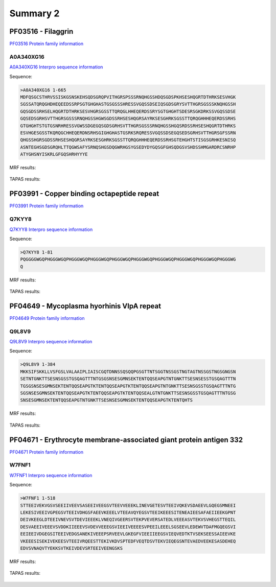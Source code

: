 
Summary 2
=========

PF03516 - Filaggrin
-------------------
`PF03516 Protein family information <https://www.ebi.ac.uk/interpro/entry/pfam/PF03516/>`_
 

A0A340XG16
..........

 
`A0A340XG16 Interpro sequence information  <https://www.ebi.ac.uk/interpro/protein/UniProt/A0A340XG16/alphafold/>`_


Sequence:

.. code-block::  

 >A0A340XG16 1-665
 MDFQSGCSTHRVSSISKGSNSKEHSQDSGRQPVITHGRSPSSSRNQHGSSHDQSGDSPKHSESHQGRTDTHRKSESVHGK
 SGSSATQRQGHDHEQEEDSSRPSGTGHGHASTGSGSSSHRESSVGQSSDSEIQSGDSGRYSVTTHGRSGSSSKNQHGSSH
 GQSGDSSRHSELHQGRTDTHRKSESVHGRSGSSTTQRQGLHHEQERDSSRYSGTGHGHTSDESRSGKDRKSSVGQSSDSE
 GQSEDSGRHSVTTHGRSGSSSRNQHGSSHGWSGDSSRHSESHQGRSAYRKSESGHRKSGSSTTQRQGHHHEQERDSSRHS
 GTGHGHTSTGTGSNRHRESSVGWSSDGEGQSGDSGRHSVTTHGRSGSSSRNQHGSSHGQSRDSSRHSESHQGRTDTHRKS
 ESVHGESGSSTKQRQGCHHEQERDNSRHSGIGHGHASTGSRKSRQRESSVGQSSDSEGQSEDSGRHSVTTHGRSGFSSRN
 QHGSSHGRSGDSSRHSESHQGRSAYRKSESGHRKSGSSTTQRQGHHHEQERDSSRHSGTEHGHTSTISGSGRHKESNISQ
 ASNTEGHSGDSGRQHLTTQGWSAFYSRNQSHGSDQGWRHGSYGSEDYDYGQSGFGHSQDGSVSHDSSHMGARDRCSNRHP
 ATYGHSNYISKRLGFGQSHRHYYYE

   
MRF results:


  .. image:: /images/PF03516_A0A340XG16_MRF.png
    
    
TAPAS results:
  
  
  .. image:: /images/PF03516_A0A340XG16.png

PF03991 - Copper binding octapeptide repeat
--------------------------------------------
`PF03991 Protein family information <https://www.ebi.ac.uk/interpro/entry/pfam/PF03991/>`_
 

Q7KYY8
..........

 
`Q7KYY8 Interpro sequence information  <https://www.ebi.ac.uk/interpro/protein/UniProt/Q7KYY8/alphafold/>`_


Sequence:

.. code-block::  

 >Q7KYY8 1-81
 PQGGGGWGQPHGGGWGQPHGGGWGQPHGGGWGQPHGGGWGQPHGGGWGQPHGGGWGQPHGGGWGQPHGGGWGQPHGGGWG
 Q

   
MRF results:


  .. image:: /images/PF03991_Q7KYY8_MRF.png
    
    
TAPAS results:
  
  
  .. image:: /images/PF03991_Q7KYY8.png


PF04649 - Mycoplasma hyorhinis VlpA repeat 
------------------------------------------
`PF04649 Protein family information <https://www.ebi.ac.uk/interpro/entry/pfam/PF04649/>`_
 

Q9L8V9
..........

 
`Q9L8V9 Interpro sequence information  <https://www.ebi.ac.uk/interpro/protein/UniProt/Q9L8V9/alphafold/>`_


Sequence:

.. code-block::  

 >Q9L8V9 1-384
 MKKSIFSKKLLVSFGSLVALAAIPLIAISCGQTDNNSSQSQQPGSGTTNTSGGTNSSGSTNGTAGTNSSGSTNGSGNGSN
 SETNTGNKTTSESNSGSSTGSQAGTTTNTGSGSNSESGMNSEKTENTQQSEAPGTNTGNKTTSESNSESSTGSQAGTTTN
 TGSGSNSESGMNSEKTENTQQSEAPGTKTENTQQSEAPGTKTENTQQSEAPGTNTGNKTTSESNSGSSTGSQAGTTTNTG
 SGSNSESGMNSEKTENTQQSEAPGTKTENTQQSEAPGTKTENTQQSEALGTNTGNKTTSESNSGSSTGSQAGTTTNTGSG
 SNSESGMNSEKTENTQQSEAPGTNTGNKTTSESNSESGMNSEKTENTQQSEAPGTKTENTQHTS

   
MRF results:


  .. image:: /images/PF04649_Q9L8V9_MRF.png
    
    
TAPAS results:
  
  
  .. image:: /images/PF04649_Q9L8V9.png

PF04671 - Erythrocyte membrane-associated giant protein antigen 332
---------------------------------------------------------------------
`PF04671 Protein family information <https://www.ebi.ac.uk/interpro/entry/pfam/PF04671/>`_
 

W7FNF1
..........

 
`W7FNF1 Interpro sequence information  <https://www.ebi.ac.uk/interpro/protein/UniProt/W7FNF1/alphafold/>`_


Sequence:

.. code-block::  

 >W7FNF1 1-518
 STTEEIVEKVGSVSEEIIVEEVSASEEIVEEGSVTEEVVEEEKLINEVGETESVTEEIVQKEVSDAEEVLGQEGSMNEEI
 LEKESIVEEIVGPEGSVTEEIVDHGSFAEEVKEEELVTEEAVQYEGSVTEEIKEEESITENEAIEESAFAEIIEEKGPNT
 DEIVKEEGLDTEEIVNEVSVTDEVIEEEKLVNEQIVGEERSVTEKPVEVERSATEDLVEEEASVTEKVSVHEGSTTEQIL
 DESVAEEIVEEEVSVDDKIIEEEVSVDEVVEEEGSVIEEIVEEEESVPEEILEEELSGSEEVLEDEWVTDAFMGQEGSVI
 EEIEEIVDGEGSITEEIVEDGSANEKIVEEEPSRVEEVLGKEGFVIEEIIEEGSVIEQVEDTKTVSEKSEESSAIEEVKE
 VKEEESISEKIVEKEESVTEEIVRQEESTTEKIVKDVSPTEDFVEQTDSVTEKVIEQEGSNTEVAEDVEEKESASDEHEQ
 EDVSVNAQVTYEKKSVTKEIVDEVSRTEEIVEENGSKS

MRF results:


  .. image:: /images/PF04671_W7FNF1_MRF.png
    
    
TAPAS results:
  
  
  .. image:: /images/PF04671_W7FNF1.png


